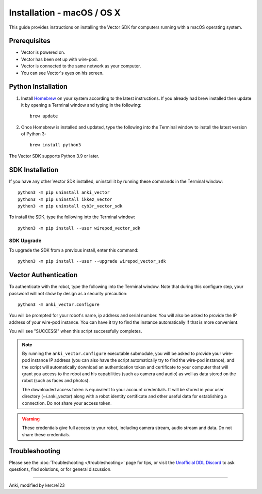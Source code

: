 .. _install-macos:

###########################
Installation - macOS / OS X
###########################

This guide provides instructions on installing the Vector SDK for computers running with a macOS operating system.

^^^^^^^^^^^^^
Prerequisites
^^^^^^^^^^^^^

* Vector is powered on.
* Vector has been set up with wire-pod.
* Vector is connected to the same network as your computer.
* You can see Vector's eyes on his screen.


^^^^^^^^^^^^^^^^^^^
Python Installation
^^^^^^^^^^^^^^^^^^^

1. Install `Homebrew <https://brew.sh>`_ on your system according to the latest instructions. If you already had brew installed then update it by opening a Terminal window and typing in the following::

    brew update

2. Once Homebrew is installed and updated, type the following into the Terminal window to install the latest version of Python 3::

    brew install python3

The Vector SDK supports Python 3.9 or later.


^^^^^^^^^^^^^^^^
SDK Installation
^^^^^^^^^^^^^^^^

If you have any other Vector SDK installed, uninstall it by running these commands in the Terminal window::

    python3 -m pip uninstall anki_vector
    python3 -m pip uninstall ikkez_vector
    python3 -m pip uninstall cyb3r_vector_sdk

To install the SDK, type the following into the Terminal window::

    python3 -m pip install --user wirepod_vector_sdk

"""""""""""
SDK Upgrade
"""""""""""

To upgrade the SDK from a previous install, enter this command::

    python3 -m pip install --user --upgrade wirepod_vector_sdk

^^^^^^^^^^^^^^^^^^^^^
Vector Authentication
^^^^^^^^^^^^^^^^^^^^^

To authenticate with the robot, type the following into the Terminal window. Note that during this configure step, your password will not show by design as a security precaution::

    python3 -m anki_vector.configure

You will be prompted for your robot's name, ip address and serial number. You will also be asked to provide the IP address of your wire-pod instance. You can have it try to find the instance automatically if that is more convenient.

You will see "SUCCESS!" when this script successfully completes.

.. note:: By running the ``anki_vector.configure`` executable submodule, you will be asked to provide your wire-pod instance IP address (you can also have the script automatically try to find the wire-pod instance), and the script will automatically download an authentication token and certificate to your computer that will grant you access to the robot and his capabilities (such as camera and audio) as well as data stored on the robot (such as faces and photos).

  The downloaded access token is equivalent to your account credentials. It will be stored in your user directory (~/.anki_vector) along with a robot identity certificate and other useful data for establishing a connection. Do not share your access token.

.. warning:: These credentials give full access to your robot, including camera stream, audio stream and data. Do not share these credentials.

^^^^^^^^^^^^^^^
Troubleshooting
^^^^^^^^^^^^^^^

Please see the :doc:`Troubleshooting </troubleshooting>` page for tips, or visit the `Unofficial DDL Discord <https://discord.gg/Hs4QuhDush>`_ to ask questions, find solutions, or for general discussion.

----

Anki, modified by kercre123

